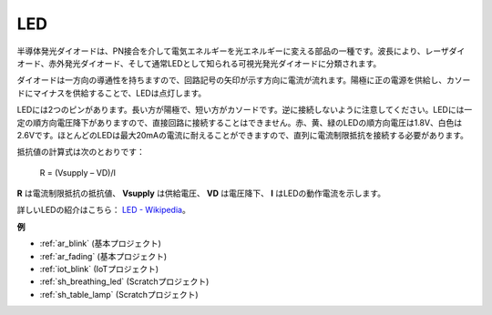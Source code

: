 .. _cpn_led:

LED
==========

.. image:: img/LED.png
    :width: 400

半導体発光ダイオードは、PN接合を介して電気エネルギーを光エネルギーに変える部品の一種です。波長により、レーザダイオード、赤外発光ダイオード、そして通常LEDとして知られる可視光発光ダイオードに分類されます。

ダイオードは一方向の導通性を持ちますので、回路記号の矢印が示す方向に電流が流れます。陽極に正の電源を供給し、カソードにマイナスを供給することで、LEDは点灯します。

.. image:: img/led_symbol.png

LEDには2つのピンがあります。長い方が陽極で、短い方がカソードです。逆に接続しないように注意してください。LEDには一定の順方向電圧降下がありますので、直接回路に接続することはできません。赤、黄、緑のLEDの順方向電圧は1.8V、白色は2.6Vです。ほとんどのLEDは最大20mAの電流に耐えることができますので、直列に電流制限抵抗を接続する必要があります。

抵抗値の計算式は次のとおりです：

    R = (Vsupply – VD)/I

**R** は電流制限抵抗の抵抗値、 **Vsupply** は供給電圧、 **VD** は電圧降下、 **I** はLEDの動作電流を示します。

詳しいLEDの紹介はこちら： `LED - Wikipedia <https://en.wikipedia.org/wiki/Light-emitting_diode>`_。

**例**

* :ref:`ar_blink` (基本プロジェクト)
* :ref:`ar_fading` (基本プロジェクト)
* :ref:`iot_blink` (IoTプロジェクト)
* :ref:`sh_breathing_led` (Scratchプロジェクト)
* :ref:`sh_table_lamp` (Scratchプロジェクト)